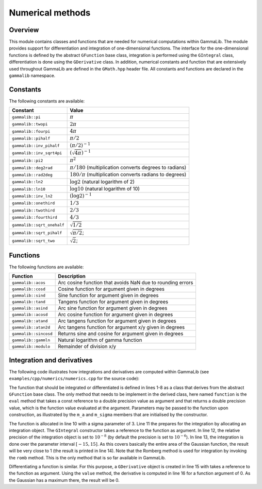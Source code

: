 .. _sec_numerics:

Numerical methods
-----------------

Overview
~~~~~~~~

This module contains classes and functions that are needed for numerical 
computations within GammaLib. The module provides support for differentiation
and integration of one-dimensional functions. The interface for the 
one-dimensional functions is defined by the abstract ``GFunction`` base
class, integration is performed using the ``GIntegral`` class, 
differentiation is done using the ``GDerivative`` class. In addition,
numerical constants and function that are extensively used throughout GammaLib
are defined in the ``GMath.hpp`` header file. All constants and functions
are declared in the ``gammalib`` namespace.


Constants
~~~~~~~~~

The following constants are available:

========================== =====
Constant                   Value
========================== =====
``gammalib::pi``           :math:`\pi`
``gammalib::twopi``        :math:`2\pi`
``gammalib::fourpi``       :math:`4\pi`
``gammalib::pihalf``       :math:`\pi/2`
``gammalib::inv_pihalf``   :math:`(\pi/2)^{-1}`
``gammalib::inv_sqrt4pi``  :math:`(\sqrt{4\pi})^{-1}`
``gammalib::pi2``          :math:`\pi^2`
``gammalib::deg2rad``      :math:`\pi/180` (multiplication converts degrees to radians)
``gammalib::rad2deg``      :math:`180/\pi` (multiplication converts radians to degrees)
``gammalib::ln2``          :math:`\log 2` (natural logarithm of 2)
``gammalib::ln10``         :math:`\log 10` (natural logarithm of 10)
``gammalib::inv_ln2``      :math:`(\log 2)^{-1}`
``gammalib::onethird``     :math:`1/3`
``gammalib::twothird``     :math:`2/3`
``gammalib::fourthird``    :math:`4/3`
``gammalib::sqrt_onehalf`` :math:`\sqrt{1/2}`
``gammalib::sqrt_pihalf``  :math:`\sqrt{\pi/2}`;
``gammalib::sqrt_two``     :math:`\sqrt{2}`;
========================== =====


Functions
~~~~~~~~~

The following functions are available:

===================== ===========
Function              Description
===================== ===========
``gammalib::acos``    Arc cosine function that avoids NaN due to rounding errors
``gammalib::cosd``    Cosine function for argument given in degrees
``gammalib::sind``    Sine function for argument given in degrees
``gammalib::tand``    Tangens function for argument given in degrees
``gammalib::asind``   Arc sine function for argument given in degrees
``gammalib::acosd``   Arc cosine function for argument given in degrees
``gammalib::atand``   Arc tangens function for argument given in degrees
``gammalib::atan2d``  Arc tangens function for argument x/y given in degrees
``gammalib::sincosd`` Returns sine and cosine for argument given in degrees
``gammalib::gammln``  Natural logarithm of gamma function
``gammalib::modulo``  Remainder of division x/y
===================== ===========


Integration and derivatives
~~~~~~~~~~~~~~~~~~~~~~~~~~~

The following code illustrates how integrations and derivatives are
computed within GammaLib (see ``examples/cpp/numerics/numerics.cpp`` for the
source code):

.. code-block:: cpp
   :linenos:

    class function : public GFunction {
    public:
        function(const double& sigma) : m_a(1.0/(sigma*std::sqrt(gammalib::twopi))), m_sigma(sigma) {}
        double eval(const double& x) { return m_a*std::exp(-0.5*x*x/(m_sigma*m_sigma)); }
    protected:
        double m_a;
        double m_sigma;
    };
    int main(void) {
        function fct(3.0);
        GIntegral integral(&fct);
        integral.eps(1.0e-8);
        double result = integral.romb(-15.0, +15.0);
        std::cout << "Integral:       " << result << std::endl;
        GDerivative derivative(&fct);
        std::cout << "Derivative(0):  " << derivative.value(0.0) << std::endl;
    return 0;
    }

The function that should be integrated or differentiated is defined in
lines 1-8 as a class that derives from the abstract ``GFunction`` base
class. The only method that needs to be implement in the derived class,
here named ``function`` is the ``eval`` method that takes a const reference
to a double precision value as argument and that returns a double precision
value, which is the function value evaluated at the argument. Parameters
may be passed to the function upon construction, as illustrated by the
``m_a`` and ``m_sigma`` members that are initialised by the constructor.

The function is allocated in line 10 with a sigma parameter of 3. Line 11
the prepares for the integration by allocating an integration object. The
``GIntegral`` constructor takes a reference to the function as argument.
In line 12, the relative precision of the integration object is set to
:math:`10^{-8}` (by default the precision is set to :math:`10^{-6}`).
In line 13, the integration is done over the parameter interval
:math:`[-15,15]`. As this covers basically the entire area of the
Gaussian function, the result will be very close to 1 (the result is
printed in line 14). Note that the Romberg method is used for integration
by invoking the ``romb`` method. This is the only method that is so far
available in GammaLib.

Differentiating a function is similar. For this purpose, a ``GDerivative``
object is created in line 15 with takes a reference to the function as
argument. Using the ``value`` method, the derivative is computed in line
16 for a function argument of 0. As the Gaussian has a maximum there, the
result will be 0.
